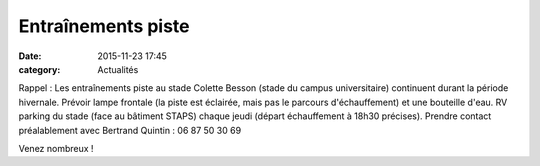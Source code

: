 Entraînements piste
===================
:date: 2015-11-23 17:45
:category: Actualités

Rappel : Les entraînements piste au stade Colette Besson (stade du campus universitaire) continuent durant la période hivernale.
Prévoir lampe frontale (la piste est éclairée, mais pas le parcours d'échauffement) et une bouteille d'eau.
RV parking du stade (face au bâtiment STAPS) chaque jeudi (départ échauffement à 18h30 précises).
Prendre contact préalablement avec Bertrand Quintin : 06 87 50 30 69

.. image:: http://assets.acr-dijon.org/piste.jpg

Venez nombreux !
